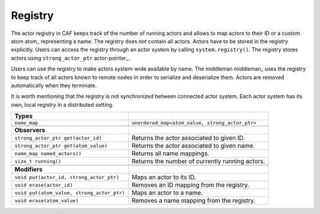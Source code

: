 .. _registry:

Registry
========



The actor registry in CAF keeps track of the number of running actors and
allows to map actors to their ID or a custom atom atom_ representing a
name. The registry does *not* contain all actors. Actors have to be stored
in the registry explicitly. Users can access the registry through an actor
system by calling ``system.registry()``. The registry stores actors
using ``strong_actor_ptr`` actor-pointer_.

Users can use the registry to make actors system-wide available by name. The
middleman middleman_ uses the registry to keep track of all actors known
to remote nodes in order to serialize and deserialize them. Actors are removed
automatically when they terminate.

It is worth mentioning that the registry is not synchronized between connected
actor system. Each actor system has its own, local registry in a distributed
setting.



+-------------------------------------------+-------------------------------------------------+
| **Types**                                 |                                                 |
+-------------------------------------------+-------------------------------------------------+
| ``name_map``                              | ``unordered_map<atom_value, strong_actor_ptr>`` |
+-------------------------------------------+-------------------------------------------------+
|                                           |                                                 |
+-------------------------------------------+-------------------------------------------------+
| **Observers**                             |                                                 |
+-------------------------------------------+-------------------------------------------------+
| ``strong_actor_ptr get(actor_id)``        | Returns the actor associated to given ID.       |
+-------------------------------------------+-------------------------------------------------+
| ``strong_actor_ptr get(atom_value)``      | Returns the actor associated to given name.     |
+-------------------------------------------+-------------------------------------------------+
| ``name_map named_actors()``               | Returns all name mappings.                      |
+-------------------------------------------+-------------------------------------------------+
| ``size_t running()``                      | Returns the number of currently running actors. |
+-------------------------------------------+-------------------------------------------------+
|                                           |                                                 |
+-------------------------------------------+-------------------------------------------------+
| **Modifiers**                             |                                                 |
+-------------------------------------------+-------------------------------------------------+
| ``void put(actor_id, strong_actor_ptr)``  | Maps an actor to its ID.                        |
+-------------------------------------------+-------------------------------------------------+
| ``void erase(actor_id)``                  | Removes an ID mapping from the registry.        |
+-------------------------------------------+-------------------------------------------------+
| ``void put(atom_value, strong_actor_ptr)``| Maps an actor to a name.                        |
+-------------------------------------------+-------------------------------------------------+
| ``void erase(atom_value)``                | Removes a name mapping from the registry.       |
+-------------------------------------------+-------------------------------------------------+


